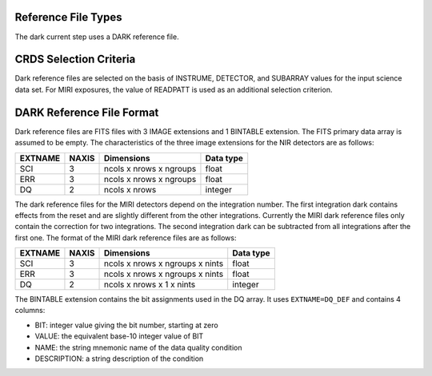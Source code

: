 Reference File Types
--------------------
The dark current step uses a DARK reference file.

CRDS Selection Criteria
-----------------------
Dark reference files are selected on the basis of INSTRUME, DETECTOR, and 
SUBARRAY values for the input science data set. For MIRI exposures, the
value of READPATT is used as an additional selection criterion.

DARK Reference File Format
--------------------------
Dark reference files are FITS files with 3 IMAGE extensions and 1 BINTABLE
extension. The FITS primary data array is assumed to be empty. The 
characteristics of the three image extensions for the NIR detectors are 
as follows:

=======  =====  =======================  =========
EXTNAME  NAXIS  Dimensions               Data type
=======  =====  =======================  =========
SCI      3      ncols x nrows x ngroups  float
ERR      3      ncols x nrows x ngroups  float
DQ       2      ncols x nrows            integer
=======  =====  =======================  =========


The dark reference files for the MIRI detectors depend on the integration number.  
The first integration dark contains effects from the reset and are slightly different 
from the other integrations. Currently the MIRI dark reference files only contain the
correction for two integrations. The second integration dark can be subtracted from all
integrations after the first one.  The format of the MIRI dark reference files are
as follows:

=======  =====  ===============================  =========
EXTNAME  NAXIS  Dimensions                       Data type
=======  =====  ===============================  =========
SCI      3      ncols x nrows x ngroups x nints  float
ERR      3      ncols x nrows x ngroups x nints  float
DQ       2      ncols x nrows x 1 x nints        integer
=======  =====  ===============================  =========


The BINTABLE extension contains the bit assignments used in the DQ array.
It uses ``EXTNAME=DQ_DEF`` and contains 4 columns:

* BIT: integer value giving the bit number, starting at zero
* VALUE: the equivalent base-10 integer value of BIT
* NAME: the string mnemonic name of the data quality condition
* DESCRIPTION: a string description of the condition
